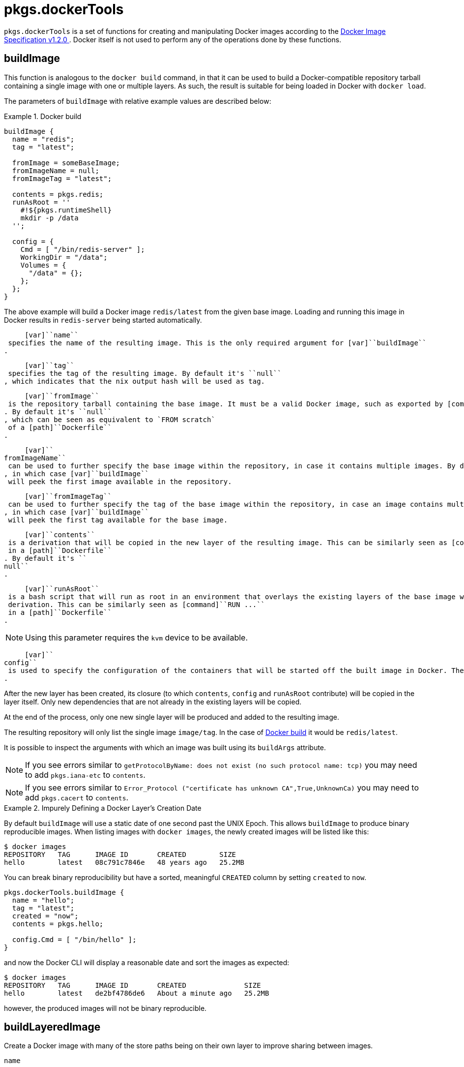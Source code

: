
[[_sec_pkgs_dockertools]]
= pkgs.dockerTools

[var]``pkgs.dockerTools`` is a set of functions for creating and manipulating Docker images according to the https://github.com/moby/moby/blob/master/image/spec/v1.2.md#docker-image-specification-v120[ Docker Image Specification v1.2.0 ].
Docker itself is not used to perform any of the operations done by these functions. 

[[_ssec_pkgs_dockertools_buildimage]]
== buildImage


This function is analogous to the [command]``docker build`` command, in that it can be used to build a Docker-compatible repository tarball containing a single image with one or multiple layers.
As such, the result is suitable for being loaded in Docker with [command]``docker load``. 

The parameters of [var]``buildImage`` with relative example values are described below: 

[[_ex_dockertools_buildimage]]
.Docker build
====
[source]
----

buildImage {
  name = "redis"; 
  tag = "latest"; 

  fromImage = someBaseImage; 
  fromImageName = null; 
  fromImageTag = "latest"; 

  contents = pkgs.redis; 
  runAsRoot = '' 
    #!${pkgs.runtimeShell}
    mkdir -p /data
  '';

  config = { 
    Cmd = [ "/bin/redis-server" ];
    WorkingDir = "/data";
    Volumes = {
      "/data" = {};
    };
  };
}
----
====


The above example will build a Docker image `redis/latest` from the given base image.
Loading and running this image in Docker results in `redis-server` being started automatically. 

     [var]``name``
 specifies the name of the resulting image. This is the only required argument for [var]``buildImage``
.
    

     [var]``tag``
 specifies the tag of the resulting image. By default it's ``null``
, which indicates that the nix output hash will be used as tag.
    

     [var]``fromImage``
 is the repository tarball containing the base image. It must be a valid Docker image, such as exported by [command]``docker save``
. By default it's ``null``
, which can be seen as equivalent to `FROM scratch`
 of a [path]``Dockerfile``
.
    

     [var]``
fromImageName``
 can be used to further specify the base image within the repository, in case it contains multiple images. By default it's ``null``
, in which case [var]``buildImage``
 will peek the first image available in the repository.
    

     [var]``fromImageTag``
 can be used to further specify the tag of the base image within the repository, in case an image contains multiple tags. By default it's ``null``
, in which case [var]``buildImage``
 will peek the first tag available for the base image.
    

     [var]``contents``
 is a derivation that will be copied in the new layer of the resulting image. This can be similarly seen as [command]``ADD contents/ /``
 in a [path]``Dockerfile``
. By default it's ``
null``
.
    

     [var]``runAsRoot``
 is a bash script that will run as root in an environment that overlays the existing layers of the base image with the new resulting layer, including the previously copied [var]``contents``
 derivation. This can be similarly seen as [command]``RUN ...``
 in a [path]``Dockerfile``
.
     

[NOTE]
====
Using this parameter requires the `kvm` device to be available. 
====

    

     [var]``
config``
 is used to specify the configuration of the containers that will be started off the built image in Docker. The available options are listed in the https://github.com/moby/moby/blob/master/image/spec/v1.2.md#image-json-field-descriptions[ Docker Image Specification v1.2.0 ]
.
    


After the new layer has been created, its closure (to which [var]``contents``, [var]``config`` and [var]``runAsRoot`` contribute) will be copied in the layer itself.
Only new dependencies that are not already in the existing layers will be copied. 

At the end of the process, only one new single layer will be produced and added to the resulting image. 

The resulting repository will only list the single image [var]``image/tag``.
In the case of <<_ex_dockertools_buildimage>> it would be [var]``redis/latest``. 

It is possible to inspect the arguments with which an image was built using its [var]``buildArgs`` attribute. 

[NOTE]
====
If you see errors similar to `getProtocolByName: does not exist (no such protocol name: tcp)` you may need to add `pkgs.iana-etc` to [var]``contents``. 
====

[NOTE]
====
If you see errors similar to `Error_Protocol ("certificate has unknown CA",True,UnknownCa)` you may need to add `pkgs.cacert` to [var]``contents``. 
====

[[_example_pkgs_dockertools_buildimage_creation_date]]
.Impurely Defining a Docker Layer's Creation Date
====
By default `buildImage` will use a static date of one second past the UNIX Epoch.
This allows `buildImage` to produce binary reproducible images.
When listing images with [command]``docker images``, the newly created images will be listed like this: 

----
$ docker images
REPOSITORY   TAG      IMAGE ID       CREATED        SIZE
hello        latest   08c791c7846e   48 years ago   25.2MB
----

You can break binary reproducibility but have a sorted, meaningful `CREATED` column by setting `created` to ``now``. 

[source]
----

pkgs.dockerTools.buildImage {
  name = "hello";
  tag = "latest";
  created = "now";
  contents = pkgs.hello;

  config.Cmd = [ "/bin/hello" ];
}
----

and now the Docker CLI will display a reasonable date and sort the images as expected: 
----
$ docker images
REPOSITORY   TAG      IMAGE ID       CREATED              SIZE
hello        latest   de2bf4786de6   About a minute ago   25.2MB
----

however, the produced images will not be binary reproducible. 
====

[[_ssec_pkgs_dockertools_buildlayeredimage]]
== buildLayeredImage


Create a Docker image with many of the store paths being on their own layer to improve sharing between images. 

[var]``name``::
The name of the resulting image. 

[var]``tag``__optional__::
Tag of the generated image. 
+
_Default:_ the output path's hash 

[var]``contents``__optional__::
Top level paths in the container.
Either a single derivation, or a list of derivations. 
+
_Default:_``[]``

[var]``config``__optional__::
Run-time configuration of the container.
A full list of the options are available at in the https://github.com/moby/moby/blob/master/image/spec/v1.2.md#image-json-field-descriptions[ Docker Image Specification v1.2.0 ]. 
+
_Default:_``{}``

[var]``created``__optional__::
Date and time the layers were created.
Follows the same `now` exception supported by ``buildImage``. 
+
_Default:_``1970-01-01T00:00:01Z``

[var]``maxLayers``__optional__::
Maximum number of layers to create. 
+
_Default:_``100``
+
_Maximum:_``125``

[var]``extraCommands``__optional__::
Shell commands to run while building the final layer, without access to most of the layer contents.
Changes to this layer are "on top" of all the other layers, so can create additional directories and files. 


[[_dockertools_buildlayeredimage_arg_contents]]
=== Behavior of [var]``contents`` in the final image


Each path directly listed in [var]``contents`` will have a symlink in the root of the image. 

For example: 
[source]
----

pkgs.dockerTools.buildLayeredImage {
  name = "hello";
  contents = [ pkgs.hello ];
}
----

will create symlinks for all the paths in the `hello` package: 
----
/bin/hello -> /nix/store/h1zb1padqbbb7jicsvkmrym3r6snphxg-hello-2.10/bin/hello
/share/info/hello.info -> /nix/store/h1zb1padqbbb7jicsvkmrym3r6snphxg-hello-2.10/share/info/hello.info
/share/locale/bg/LC_MESSAGES/hello.mo -> /nix/store/h1zb1padqbbb7jicsvkmrym3r6snphxg-hello-2.10/share/locale/bg/LC_MESSAGES/hello.mo
----

[[_dockertools_buildlayeredimage_arg_config]]
=== Automatic inclusion of [var]``config`` references


The closure of [var]``config`` is automatically included in the closure of the final image. 

This allows you to make very simple Docker images with very little code.
This container will start up and run [command]``hello``: 
[source]
----

pkgs.dockerTools.buildLayeredImage {
  name = "hello";
  config.Cmd = [ "${pkgs.hello}/bin/hello" ];
}
----

[[_dockertools_buildlayeredimage_arg_maxlayers]]
=== Adjusting [var]``maxLayers``


Increasing the [var]``maxLayers`` increases the number of layers which have a chance to be shared between different images. 

Modern Docker installations support up to 128 layers, however older versions support as few as 42. 

If the produced image will not be extended by other Docker builds, it is safe to set [var]``maxLayers`` to ``128``.
However it will be impossible to extend the image further. 

The first (``maxLayers-2``) most "popular" paths will have their own individual layers, then layer #``maxLayers-1`` will contain all the remaining "unpopular" paths, and finally layer #``maxLayers`` will contain the Image configuration. 

Docker's Layers are not inherently ordered, they are content-addressable and are not explicitly layered until they are composed in to an Image. 

[[_ssec_pkgs_dockertools_fetchfromregistry]]
== pullImage


This function is analogous to the [command]``docker pull`` command, in that it can be used to pull a Docker image from a Docker registry.
By default https://hub.docker.com/[Docker Hub] is used to pull images. 

Its parameters are described in the example below: 

[[_ex_dockertools_pullimage]]
.Docker pull
====
[source]
----

pullImage {
  imageName = "nixos/nix"; 
  imageDigest = "sha256:20d9485b25ecfd89204e843a962c1bd70e9cc6858d65d7f5fadc340246e2116b"; 
  finalImageName = "nix"; 
  finalImageTag = "1.11";  
  sha256 = "0mqjy3zq2v6rrhizgb9nvhczl87lcfphq9601wcprdika2jz7qh8"; 
  os = "linux"; 
  arch = "x86_64"; 
}
----
====

     [var]``
imageName``
 specifies the name of the image to be downloaded, which can also include the registry namespace (e.g. ``nixos``
). This argument is required.
    

     [var]``imageDigest``
 specifies the digest of the image to be downloaded. This argument is required.
    

     [var]``finalImageName``
, if specified, this is the name of the image to be created. Note it is never used to fetch the image since we prefer to rely on the immutable digest ID. By default it's equal to [var]``imageName``
.
    

     [var]``finalImageTag``
, if specified, this is the tag of the image to be created. Note it is never used to fetch the image since we prefer to rely on the immutable digest ID. By default it's ``latest``
.
    

     [var]``sha256``
 is the checksum of the whole fetched image. This argument is required.
    

     [var]``os``
, if specified, is the operating system of the fetched image. By default it's ``linux``
.
    

     [var]``arch``
, if specified, is the cpu architecture of the fetched image. By default it's ``x86_64``
.
    

`nix-prefetch-docker` command can be used to get required image parameters: 
----

$ nix run nixpkgs.nix-prefetch-docker -c nix-prefetch-docker --image-name mysql --image-tag 5
----

Since a given [var]``imageName`` may transparently refer to a manifest list of images which support multiple architectures and/or operating systems, you can supply the [option]``--os`` and [option]``--arch`` arguments to specify exactly which image you want.
By default it will match the OS and architecture of the host the command is run on. 
----

$ nix-prefetch-docker --image-name mysql --image-tag 5 --arch x86_64 --os linux
----

Desired image name and tag can be set using [option]``--final-image-name`` and [option]``--final-image-tag`` arguments: 
----

$ nix-prefetch-docker --image-name mysql --image-tag 5 --final-image-name eu.gcr.io/my-project/mysql --final-image-tag prod
----

[[_ssec_pkgs_dockertools_exportimage]]
== exportImage


This function is analogous to the [command]``docker export`` command, in that it can be used to flatten a Docker image that contains multiple layers.
It is in fact the result of the merge of all the layers of the image.
As such, the result is suitable for being imported in Docker with [command]``docker import``. 

[NOTE]
====
Using this function requires the `kvm` device to be available. 
====


The parameters of [var]``exportImage`` are the following: 

[[_ex_dockertools_exportimage]]
.Docker export
====
[source]
----

exportImage {
  fromImage = someLayeredImage;
  fromImageName = null;
  fromImageTag = null;

  name = someLayeredImage.name;
}
----
====


The parameters relative to the base image have the same synopsis as described in <<_ssec_pkgs_dockertools_buildimage>>, except that [var]``fromImage`` is the only required argument in this case. 

The [var]``name`` argument is the name of the derivation output, which defaults to [var]``fromImage.name``. 

[[_ssec_pkgs_dockertools_shadowsetup]]
== shadowSetup


This constant string is a helper for setting up the base files for managing users and groups, only if such files don't exist already.
It is suitable for being used in a [var]``runAsRoot``<<_ex_dockertools_buildimage_runasroot>> script for cases like in the example below: 

[[_ex_dockertools_shadowsetup]]
.Shadow base files
====
[source]
----

buildImage {
  name = "shadow-basic";

  runAsRoot = ''
    #!${pkgs.runtimeShell}
    ${shadowSetup}
    groupadd -r redis
    useradd -r -g redis redis
    mkdir /data
    chown redis:redis /data
  '';
}
----
====


Creating base files like `/etc/passwd` or `/etc/login.defs` is necessary for shadow-utils to manipulate users and groups. 